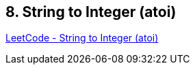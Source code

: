 == 8. String to Integer (atoi)

https://leetcode.com/problems/string-to-integer-atoi/[LeetCode - String to Integer (atoi)]

